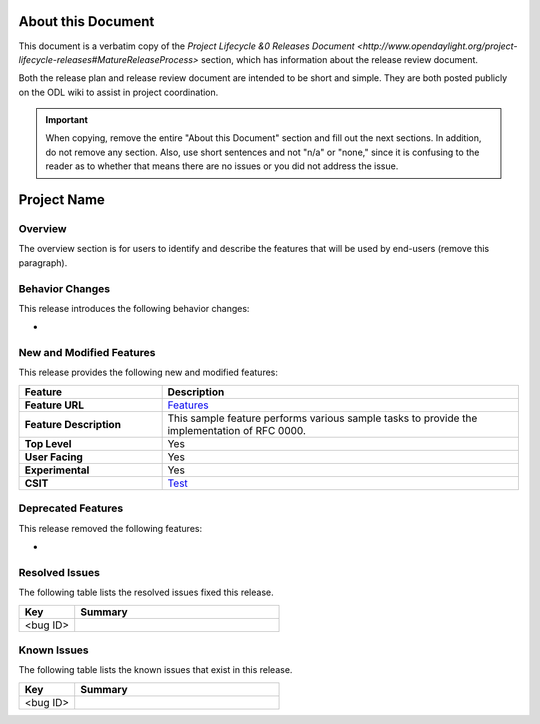 ===================
About this Document
===================

This document is a verbatim copy of the `Project Lifecycle &0 Releases Document
<http://www.opendaylight.org/project-lifecycle-releases#MatureReleaseProcess>`
section, which has information about the release review document.

Both the release plan and release review document are intended to be short and
simple. They are both posted publicly on the ODL wiki to assist in project
coordination.

.. important::

   When copying, remove the entire "About this Document" section and
   fill out the next sections. In addition, do not remove any section.
   Also, use short sentences and not "n/a" or "none," since it is
   confusing to the reader as to whether that means there are
   no issues or you did not address the issue.

============
Project Name
============

Overview
========

The overview section is for users to identify and describe the features
that will be used by end-users (remove this paragraph).

Behavior Changes
================

This release introduces the following behavior changes:

*

New and Modified Features
=========================

This release provides the following new and modified features:

.. list-table::
   :widths: 20 50
   :header-rows: 1

   * - **Feature**
     - **Description**

   * - **Feature URL**
     - `Features <https://git.opendaylight.org/gerrit/gitweb?p=sample.git;a=blob;f=features/src/main/features/features.xml>`_
   * - **Feature Description**
     - This sample feature performs various sample tasks to provide the implementation of RFC 0000.
   * - **Top Level**
     - Yes
   * - **User Facing**
     - Yes
   * - **Experimental**
     - Yes
   * - **CSIT**
     - `Test <https://jenkins.opendaylight.org/releng/view/sample/job/sample-csit-1node-feature-all-carbon/>`_

Deprecated Features
===================

This release removed the following features:

*

Resolved Issues
===============

The following table lists the resolved issues fixed this release.

.. list-table::
   :widths: 15 55
   :header-rows: 1

   * - **Key**
     - **Summary**

   * - <bug ID>
     -

Known Issues
============

The following table lists the known issues that exist in this release.

.. list-table::
   :widths: 15 55
   :header-rows: 1

   * - **Key**
     - **Summary**

   * - <bug ID>
     -
